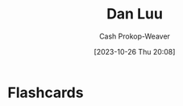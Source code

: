 :PROPERTIES:
:ID:       19bc5bde-085c-4daa-a99b-5f83ab4f80a4
:LAST_MODIFIED: [2023-10-26 Thu 20:08]
:END:
#+title: Dan Luu
#+hugo_custom_front_matter: :slug "19bc5bde-085c-4daa-a99b-5f83ab4f80a4"
#+author: Cash Prokop-Weaver
#+date: [2023-10-26 Thu 20:08]
#+filetags: :person:
* Flashcards
